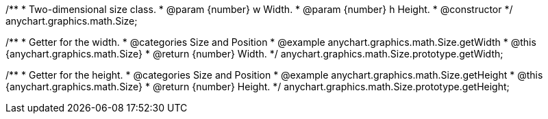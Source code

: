 /**
 * Two-dimensional size class.
 * @param {number} w Width.
 * @param {number} h Height.
 * @constructor
 */
anychart.graphics.math.Size;


//----------------------------------------------------------------------------------------------------------------------
//
//  anychart.graphics.math.Size.prototype.getWidth
//
//----------------------------------------------------------------------------------------------------------------------

/**
 * Getter for the width.
 * @categories Size and Position
 * @example anychart.graphics.math.Size.getWidth
 * @this {anychart.graphics.math.Size}
 * @return {number} Width.
 */
anychart.graphics.math.Size.prototype.getWidth;


//----------------------------------------------------------------------------------------------------------------------
//
//  anychart.graphics.math.Size.prototype.getHeight
//
//----------------------------------------------------------------------------------------------------------------------

/**
 * Getter for the height.
 * @categories Size and Position
 * @example anychart.graphics.math.Size.getHeight
 * @this {anychart.graphics.math.Size}
 * @return {number} Height.
 */
anychart.graphics.math.Size.prototype.getHeight;

